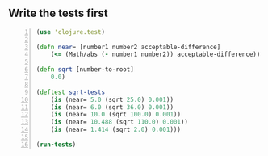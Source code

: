 ** Write the tests first
#+BEGIN_SRC clojure -n :i clj :async :results verbatim code
  (use 'clojure.test)

  (defn near= [number1 number2 acceptable-difference]
      (<= (Math/abs (- number1 number2)) acceptable-difference))

  (defn sqrt [number-to-root]
      0.0)

  (deftest sqrt-tests
      (is (near= 5.0 (sqrt 25.0) 0.001))
      (is (near= 6.0 (sqrt 36.0) 0.001))
      (is (near= 10.0 (sqrt 100.0) 0.001))
      (is (near= 10.488 (sqrt 110.0) 0.001))
      (is (near= 1.414 (sqrt 2.0) 0.001)))

  (run-tests)
#+END_SRC